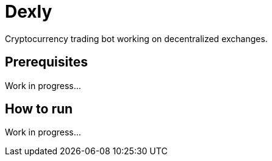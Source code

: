 = Dexly

Cryptocurrency trading bot working on decentralized exchanges.

== Prerequisites

Work in progress...

== How to run

Work in progress...